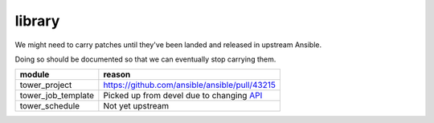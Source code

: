library
=======

We might need to carry patches until they've been landed and released in 
upstream Ansible.

Doing so should be documented so that we can eventually stop carrying them.

+------------------------+-----------------------------------------------+
| **module**             | **reason**                                    |
+------------------------+-----------------------------------------------+
| tower_project          | https://github.com/ansible/ansible/pull/43215 |
+------------------------+-----------------------------------------------+
| tower_job_template     | Picked up from devel due to changing API_     |
+------------------------+-----------------------------------------------+
| tower_schedule         | Not yet upstream                              |
+------------------------+-----------------------------------------------+

.. _API: https://github.com/ansible/ansible/issues/43234
